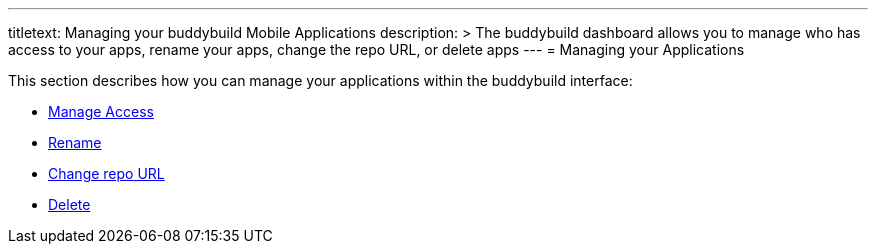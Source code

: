---
titletext: Managing your buddybuild Mobile Applications
description: >
  The buddybuild dashboard allows you to manage who has access to your apps,
  rename your apps, change the repo URL, or delete apps
---
= Managing your Applications

This section describes how you can manage your applications within the
buddybuild interface:

- link:access.adoc[Manage Access]
- link:rename.adoc[Rename]
- link:change_repo_url.adoc[Change repo URL]
- link:delete.adoc[Delete]
